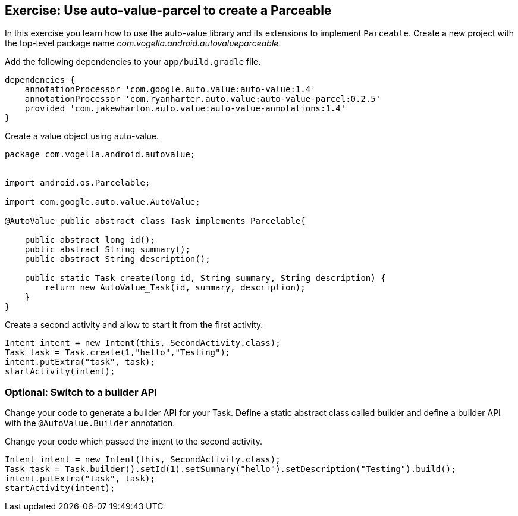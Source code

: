 == Exercise: Use auto-value-parcel to create a Parceable

In this exercise you learn how to use the auto-value library and its extensions to implement `Parceable`.
Create a new project with the top-level package name _com.vogella.android.autovalueparceable_.

Add the following dependencies to your `app/build.gradle` file.
[source,gradle]
----
dependencies {
    annotationProcessor 'com.google.auto.value:auto-value:1.4'
    annotationProcessor 'com.ryanharter.auto.value:auto-value-parcel:0.2.5'
    provided 'com.jakewharton.auto.value:auto-value-annotations:1.4'
}
----

Create a value object using auto-value.

[source,java]
----
package com.vogella.android.autovalue;


import android.os.Parcelable;

import com.google.auto.value.AutoValue;

@AutoValue public abstract class Task implements Parcelable{

    public abstract long id();
    public abstract String summary();
    public abstract String description();

    public static Task create(long id, String summary, String description) {
        return new AutoValue_Task(id, summary, description);
    }
}
----

Create a second activity and allow to start it from the first activity.

[source,java]
----
Intent intent = new Intent(this, SecondActivity.class);
Task task = Task.create(1,"hello","Testing");
intent.putExtra("task", task);
startActivity(intent);
----

=== Optional: Switch to a builder API

Change your code to generate a builder API for your Task.
Define a static abstract class called builder and define a builder API with the `@AutoValue.Builder` annotation.

Change your code which passed the intent to the second activity.

[source,java]
----
Intent intent = new Intent(this, SecondActivity.class);
Task task = Task.builder().setId(1).setSummary("hello").setDescription("Testing").build();
intent.putExtra("task", task);
startActivity(intent);
----    

ifdef::show_exercise_solution[]

The following shows a possible solution for your activity. 

[source,java]
----
package com.vogella.android.autovalue;


import android.os.Parcelable;

import com.google.auto.value.AutoValue;

@AutoValue public abstract class Task implements Parcelable{

    public abstract long id();
    public abstract String summary();
    public abstract String description();

    static Builder builder() {
        return new AutoValue_Task.Builder();
    }
    @AutoValue.Builder
    abstract static class Builder {
        abstract Builder setId(long value);
        abstract Builder setSummary(String value);
        abstract Builder setDescription(String value);
        abstract Task build();
    }

}
----
endif::show_exercise_solution[]
